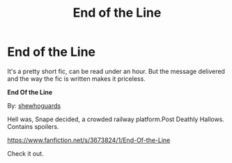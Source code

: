 #+TITLE: End of the Line

* End of the Line
:PROPERTIES:
:Score: 3
:DateUnix: 1590351355.0
:DateShort: 2020-May-25
:FlairText: Recommendation
:END:
It's a pretty short fic, can be read under an hour. But the message delivered and the way the fic is written makes it priceless.

*End Of the Line*

By: [[https://www.fanfiction.net/u/910463/shewhoguards][shewhoguards]]

Hell was, Snape decided, a crowded railway platform.Post Deathly Hallows. Contains spoilers.

[[https://www.fanfiction.net/s/3673824/1/End-Of-the-Line]]

Check it out.

